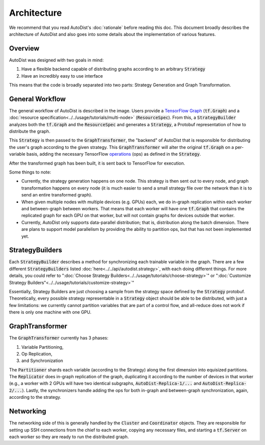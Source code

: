 Architecture
=============

We recommend that you read AutoDist's :doc:`rationale` before reading this doc.
This document broadly describes the architecture of AutoDist and also goes into
some details about the implementation of various features.

Overview
--------

AutoDist was designed with two goals in mind:

1. Have a flexible backend capable of distributing graphs according to an arbitrary :code:`Strategy`
2. Have an incredibly easy to use interface

This means that the code is broadly separated into two parts: Strategy Generation and Graph Transformation.


General Workflow
----------------

.. image:: images/autodist-arch-vert.png
  :align: center
  :scale: 40
  :alt: Architecture Diagram

The general workflow of AutoDist is described in the image.
Users provide a `TensorFlow Graph <https://www.tensorflow.org/api_docs/python/tf/Graph>`_ (:code:`tf.Graph`)
and a :doc:`resource specification<../../usage/tutorials/multi-node>` (:code:`ResourceSpec`).
From this, a :code:`StrategyBuilder` analyzes both the :code:`tf.Graph` and the :code:`ResourceSpec` and generates a :code:`Strategy`,
a Protobuf representation of how to distribute the graph.

This :code:`Strategy` is then passed to the :code:`GraphTransformer`, the "backend" of AutoDist that is responsible
for distributing the user's graph according to the given strategy. This :code:`GraphTransformer` will alter the
original :code:`tf.Graph` on a per-variable basis, adding the necessary TensorFlow
`operations <https://www.tensorflow.org/api_docs/python/tf/Operation>`_ (ops)
as defined in the :code:`Strategy`.

After the transformed graph has been built, it is sent back to TensorFlow for execution.

Some things to note:

- Currently, the strategy generation happens on one node. This strategy is then sent out to every node,
  and graph transformation happens on every node (it is much easier to send a small strategy file over the
  network than it is to send an entire transformed graph).
- When given multiple nodes with multiple devices (e.g. GPUs) each, we do in-graph replication within each worker
  and between-graph between workers. That means that each worker will have one :code:`tf.Graph` that contains
  the replicated graph for each GPU on that worker, but will not contain graphs for devices outside that worker.
- Currently, AutoDist only supports data-parallel distribution; that is, distribution along the batch dimension. There
  are plans to support model parallelism by providing the ability to partition ops, but that has not been implemented
  yet.

StrategyBuilders
----------------

Each :code:`StrategyBuilder` describes a method for synchronizing each trainable
variable in the graph. There are a few different :code:`StrategyBuilders` listed
:doc:`here<../../api/autodist.strategy>`, with each doing different things.
For more details, you could refer to ":doc:`Choose Strategy Builders<../../usage/tutorials/choose-strategy>`" or
":doc:`Customize Strategy Builders"<../../usage/tutorials/customize-strategy>`"

Essentially, Strategy Builders are just choosing a sample from the strategy space defined by the :code:`Strategy`
protobuf. Theoretically, every possible strategy representable in a :code:`Strategy` object should be able to be
distributed, with just a few limitations: we currently cannot partition variables that are part of a control flow,
and all-reduce does not work if there is only one machine with one GPU.


GraphTransformer
----------------

The :code:`GraphTransformer` currently has 3 phases:

1. Variable Partitioning,
2. Op Replication,
3. and Synchronization

The :code:`Partitioner` shards each variable (according to the Strategy) along the first dimension into equisized
partitions. The :code:`Replicator` does in-graph replication of the graph, duplicating it according to the
number of devices in that worker (e.g., a worker with 2 GPUs will have two identical subgraphs,
:code:`AutoDist-Replica-1/...` and :code:`AutoDist-Replica-2/...`). Lastly, the synchronizers handle adding the ops for
both in-graph and between-graph synchronization, again, according to the strategy.

Networking
----------

The networking side of this is generally handled by the :code:`Cluster` and :code:`Coordinator` objects. They are
responsible for setting up SSH connections from the chief to each worker, copying any necessary files, and starting
a :code:`tf.Server` on each worker so they are ready to run the distributed graph.
